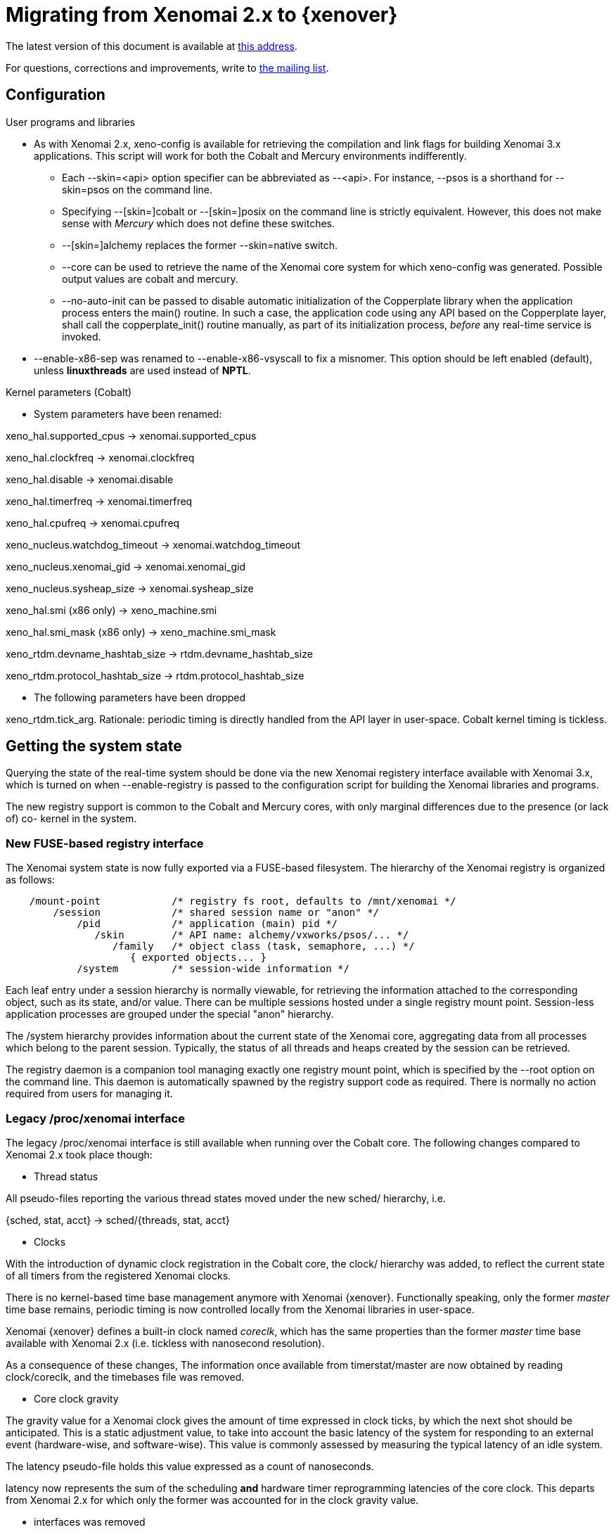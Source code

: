 = Migrating from Xenomai 2.x to {xenover} =

The latest version of this document is available at
http://www.xenomai.org/documentation/xenomai-forge/html/MIGRATION/[this address].

For questions, corrections and improvements, write to
mailto:xenomai@xenomai.org[the mailing list].

== Configuration ==

.User programs and libraries

- As with Xenomai 2.x, +xeno-config+ is available for retrieving the
compilation and link flags for building Xenomai 3.x applications. This
script will work for both the Cobalt and Mercury environments
indifferently.

 * Each +--skin=<api>+ option specifier can be abbreviated as
 --<api>. For instance, +--psos+ is a shorthand for +--skin=psos+ on
 the command line.

 * Specifying +--[skin=]cobalt+ or +--[skin=]posix+ on the command line
  is strictly equivalent. However, this does not make sense with
  _Mercury_ which does not define these switches.

 * +--[skin=]alchemy+ replaces the former +--skin=native+ switch.

 * +--core+ can be used to retrieve the name of the Xenomai core system
  for which +xeno-config+ was generated. Possible output values are
  +cobalt+ and +mercury+.

 * +--no-auto-init+ can be passed to disable automatic initialization
  of the Copperplate library when the application process enters the
  +main()+ routine. In such a case, the application code using any API
  based on the Copperplate layer, shall call the +copperplate_init()+
  routine manually, as part of its initialization process, _before_
  any real-time service is invoked.

- +--enable-x86-sep+ was renamed to +--enable-x86-vsyscall+ to fix a
  misnomer. This option should be left enabled (default), unless
  *linuxthreads* are used instead of *NPTL*.

.Kernel parameters (Cobalt)

- System parameters have been renamed:

[normal]
xeno_hal.supported_cpus -> xenomai.supported_cpus
[normal]
xeno_hal.clockfreq -> xenomai.clockfreq
[normal]
xeno_hal.disable -> xenomai.disable
[normal]
xeno_hal.timerfreq -> xenomai.timerfreq
[normal]
xeno_hal.cpufreq -> xenomai.cpufreq
[normal]
xeno_nucleus.watchdog_timeout -> xenomai.watchdog_timeout
[normal]
xeno_nucleus.xenomai_gid -> xenomai.xenomai_gid
[normal]
xeno_nucleus.sysheap_size -> xenomai.sysheap_size
[normal]
xeno_hal.smi (x86 only) -> xeno_machine.smi
[normal]
xeno_hal.smi_mask (x86 only) -> xeno_machine.smi_mask
[normal]
xeno_rtdm.devname_hashtab_size -> rtdm.devname_hashtab_size
[normal]
xeno_rtdm.protocol_hashtab_size -> rtdm.protocol_hashtab_size

- The following parameters have been dropped

[normal]
xeno_rtdm.tick_arg. Rationale: periodic timing is directly handled
from the API layer in user-space. Cobalt kernel timing is tickless.

== Getting the system state ==

Querying the state of the real-time system should be done via the new
Xenomai registery interface available with Xenomai 3.x, which is
turned on when +--enable-registry+ is passed to the configuration
script for building the Xenomai libraries and programs.

The new registry support is common to the Cobalt and Mercury cores,
with only marginal differences due to the presence (or lack of) co-
kernel in the system.

=== New FUSE-based registry interface ===

The Xenomai system state is now fully exported via a FUSE-based
filesystem.  The hierarchy of the Xenomai registry is organized as
follows:

----------------------------------------------------------------------------    
    /mount-point            /* registry fs root, defaults to /mnt/xenomai */
        /session            /* shared session name or "anon" */
            /pid            /* application (main) pid */
               /skin        /* API name: alchemy/vxworks/psos/... */
                  /family   /* object class (task, semaphore, ...) */
                     { exported objects... }
            /system         /* session-wide information */
----------------------------------------------------------------------------    
    
Each leaf entry under a session hierarchy is normally viewable, for
retrieving the information attached to the corresponding object, such
as its state, and/or value. There can be multiple sessions hosted
under a single registry mount point. Session-less application
processes are grouped under the special "anon" hierarchy.
    
The /system hierarchy provides information about the current state of
the Xenomai core, aggregating data from all processes which belong to
the parent session. Typically, the status of all threads and heaps
created by the session can be retrieved.
    
The registry daemon is a companion tool managing exactly one registry
mount point, which is specified by the --root option on the command
line. This daemon is automatically spawned by the registry support
code as required. There is normally no action required from users for
managing it.
    
=== Legacy /proc/xenomai interface ===

The legacy /proc/xenomai interface is still available when running
over the Cobalt core. The following changes compared to Xenomai 2.x
took place though:

- Thread status

All pseudo-files reporting the various thread states moved under the
new +sched/+ hierarchy, i.e.

+{sched, stat, acct}+ -> +sched/{threads, stat, acct}+

- Clocks

With the introduction of dynamic clock registration in the Cobalt
core, the +clock/+ hierarchy was added, to reflect the current state
of all timers from the registered Xenomai clocks.

There is no kernel-based time base management anymore with Xenomai
{xenover}. Functionally speaking, only the former _master_ time base
remains, periodic timing is now controlled locally from the Xenomai
libraries in user-space.

Xenomai {xenover} defines a built-in clock named _coreclk_, which has
the same properties than the former _master_ time base available with
Xenomai 2.x (i.e. tickless with nanosecond resolution).

As a consequence of these changes, The information once available from
+timerstat/master+ are now obtained by reading +clock/coreclk+, and
the +timebases+ file was removed.

- Core clock gravity

The gravity value for a Xenomai clock gives the amount of time
expressed in clock ticks, by which the next shot should be
anticipated. This is a static adjustment value, to take into account
the basic latency of the system for responding to an external event
(hardware-wise, and software-wise). This value is commonly assessed by
measuring the typical latency of an idle system.

The +latency+ pseudo-file holds this value expressed as a count of
nanoseconds.

+latency+ now represents the sum of the scheduling *and* hardware
timer reprogramming latencies of the core clock. This departs from
Xenomai 2.x for which only the former was accounted for in the clock
gravity value.

- +interfaces+ was removed

Only the POSIX and RTDM APIs remain implemented directly in kernel
space. All other APIs are implemented in user-space over the
Copperplate layer. This makes the former +interfaces+ contents
basically useless, since the corresponding information for the
POSIX/RTDM interfaces can be obtained via +sched/threads+.

- +registry/usage+ changed format

The new print out is %<used slot count>/%<total slot count>.

== Binary object features ==

=== Loading Xenomai libraries dynamically ===

The new +--enable-dlopen-libs+ configuration switch must be turned on
to allow Xenomai libaries to be dynamically loaded via dlopen(3).

This replaces the former +--enable-dlopen-skins+ switch. Unlike the
latter, +--enable-dlopen-libs+ does not implicitly disable support for
thread local storage, but rather selects a suitable TLS model
(i.e. _global-dynamic_).

=== Thread local storage ===

The former +--with-__thread+ configuration switch was renamed
+--enable-tls+.

As mentioned earlier, TLS is now available to dynamically loaded
Xenomai libraries, e.g. +--enable-tls --enable-dlopen-libs+ on a
configuration line is valid. This would select the _global-dynamic_
TLS model instead of _initial-exec_, to make sure all thread-local
variables may be accessed from any code module.

== Process-level management ==

=== Main thread shadowing ===

By default, any application linking against +libcobalt+ has its main
thread attached to the real-time system automatically, this process is
called _auto-shadowing_.

This behavior may be disabled at runtime, by setting the XENO_NOSHADOW
variable in the application process environment, before the
+libcobalt+ library constructors are executed.

This replaces the former static mechanism available with Xenomai 2.x,
based on turning on +--enable-dlopen-skins+ when configuring. Starting
with Xenomai 3.x, applications should set the XENO_NOSHADOW variable
using putenv(3), before loading +libcolbalt+ using dlopen(3).

When auto-shadowing is enabled, global memory locking is also
performed, and remains in effect afterwards
(i.e. mlockall(MCL_CURRENT|MCL_FUTURE)).

=== Shadow signal handler ===

Xenomai's +libcobalt+ installs a handler for the SIGWINCH (aka
_SIGSHADOW_) signal. This signal may be sent by the Cobalt core to any
real-time application, for handling internal duties.

Applications are allowed to interpose on the SIGSHADOW handler,
provided they first forward all signal notifications to this routine,
then eventually handle all events the Xenomai handler won't process.

This handler was renamed from `xeno_sigwinch_handler()` (Xenomai 2.x)
to `cobalt_sigshadow_handler()` in Xenomai 3.x. The function prototype
did not change though, i.e.:

----------------------------------------------------------------
int cobalt_sigshadow_handler(int sig, siginfo_t *si, void *ctxt)
----------------------------------------------------------------

A non-zero value is returned whenever the event was handled internally
by the Xenomai system.

=== Debug signal handler ===

Xenomai's +libcobalt+ installs a handler for the SIGXCPU (aka
_SIGDEBUG_) signal. This signal may be sent by the Cobalt core to any
real-time application, for notifying various debug events.

Applications are allowed to interpose on the SIGDEBUG handler,
provided they eventually forward all signal notifications they won't
process to the Xenomai handler.

This handler was renamed from `xeno_handle_mlock_alert()` (Xenomai
2.x) to `cobalt_sigdebug_handler()` in Xenomai 3.x. The function
prototype did not change though, i.e.:

+void cobalt_sigdebug_handler(int sig, siginfo_t *si, void *ctxt)+

=== Copperplate auto-initialization ===

Copperplate is a library layer which mediates between the real-time
core services available on the platform, and the API exposed to the
application. It provides typical programming abstractions for
emulating real-time APIs. All non-POSIX APIs are based on Copperplate
services (e.g. _alchemy_, _psos_, _vxworks_).

When Copperplate is built for running over the Cobalt core, it sits on
top of the +libcobalt+ library. Conversely, it is directly stacked on
top of the *glibc* when built for running over the Mercury core.

Normally, Copperplate should initialize from a call issued by the
+main()+ application routine. To make this process transparent for the
user, the +xeno-config+ script emits link flags which temporarily
overrides the +main()+ routine with a Copperplate-based replacement,
running the proper initialization code as required, before branching
back to the user-defined application entry point.

This behavior may be disabled by passing the +--no-auto-init+ option
(see the next section).

== RTDM interface changes ==

.File renames

- Redundant prefixes were removed from the following files:

[normal]
rtdm/rtdm_driver.h -> rtdm/driver.h
[normal]
rtdm/rtcan.h -> rtdm/can.h
[normal]
rtdm/rtserial.h -> rtdm/serial.h
[normal]
rtdm/rttesting.h -> rtdm/testing.h
[normal]
rtdm/rtipc.h -> rtdm/ipc.h

.Driver API

- rtdm_task_init() shall be called from secondary mode.

== POSIX interface changes ==

As mentioned earlier, the former *POSIX skin* is known as the *Cobalt
API* in Xenomai 3.x, available as +libcobalt.{so,a}+. The Cobalt API
also includes the code of the former +libxenomai+, which is no more a
standalone library.

+libcobalt+ exposes the set of POSIX and ISO/C standard features
specifically implemented by Xenomai to honor real-time requirements
using the Cobalt core.

.Interrupt management

- The former +pthread_intr+ API once provided by Xenomai 2.x is gone.

[normal]
[[irqhandling]]
  Rationale: handling real-time interrupt events from user-space can
  be done safely only if some top-half code exists for acknowledging
  the issuing device request from kernel space. This should be done
  via a RTDM driver, exposing a +read(2)+ or +ioctl(2)+ interface, for
  waiting for interrupt events from applications running in
  user-space.

[normal]
  Failing this, the low-level interrupt service code in user-space
  would be sensitive to external thread management actions, such as
  being stopped because of GDB/ptrace(2) interaction. Unfortunately,
  preventing the device acknowledge code from running upon interrupt
  request may cause unfixable breakage to happen (e.g. IRQ storm
  typically).

[normal]
  Since the application should provide proper top-half code in a
  dedicated RTDM driver for synchronizing on IRQ receipt, the RTDM API
  available in user-space is sufficient.

[normal]
  Removing the +pthread_intr+ API should be considered as a
  strong hint for keeping the top-half interrupt handling code in
  kernel space.

[TIP]
[[userirqtip]]
  For receiving interrupt notifications within your application, you
  should create a small RTDM driver handling the corresponding IRQ
  (see +rtdm_irq_request()+). The IRQ handler should wake a thread up
  in your application by posting some event (see +rtdm_sem_up()+,
  +rtdm_sem_timeddown()+). The application should sleep on this event
  by calling into the RTDM driver, either via a +read(2)+ or
  +ioctl(2)+ request, handled by a dedicated operation handler (see
  +rtdm_dev_register()+).

.Scheduling

- Calling +pthread_setschedparam()+ may cause a secondary mode switch
  for the caller, but does not cause any mode switch for the target
  thread unlike with Xenomai 2.x.

[normal]
  This is a requirement for maintaining both the *glibc* and the
  Xenomai scheduler in sync, with respect to thread priorities, since
  the former maintains a process-local priority cache for the threads
  it knows about. Therefore, an explicit call to the the regular
  +pthread_setschedparam()+ shall be issued upon each priority change
  Xenomai-wise, for maintaining consistency.

[normal]
  In the Xenomai 2.x implementation, the thread being set a new
  priority would receive a SIGSHADOW signal, eventually handled as a
  request to call *glibc*'s +pthread_setschedparam()+ immediately.

[normal]
  Rationale: the target Xenomai thread may hold a mutex or any
  resource which may only be held in primary mode, in which case
  switching to secondary mode for applying the priority change at
  any random location over a signal handler may create a pathological
  issue. In addition, *glibc*'s +pthread_setschedparam()+ is not
  async-safe, which makes the former method fragile.

[normal]
  Conversely, a thread which calls +pthread_setschedparam()+ does know
  unambiguously whether the current calling context is safe for the
  incurred migration.

- A new SCHED_WEAK class is available to POSIX threads, which may be
  optionally turned on using the +CONFIG_XENO_OPT_SCHED_WEAK+ kernel
  configuration switch.

[normal]
  By this feature, Xenomai now accepts Linux real-time scheduling
  policies (SCHED_FIFO, SCHED_RR) to be weakly scheduled by the Cobalt
  core, within a low priority scheduling class (i.e. below the Xenomai
  real-time classes, but still above the idle class).

[normal]
  Xenomai 2.x already had a limited form of such policy, based on
  scheduling SCHED_OTHER threads at the special SCHED_FIFO,0 priority
  level in the Xenomai core. SCHED_WEAK is a generalization of such
  policy, which provides for 99 priority levels, to cope with the full
  extent of the regular Linux SCHED_FIFO/RR priority range.

[normal]
  For instance, a (non real-time) Xenomai thread within the SCHED_WEAK
  class at priority level 20 in the Cobalt core, may be scheduled with
  policy SCHED_FIFO/RR at priority 20, by the Linux kernel. The code
  fragment below would set the scheduling parameters accordingly,
  assuming the Cobalt version of +pthread_setschedparam()+ is invoked:

----------------------------------------------------------------------
	struct sched_param param = {
	       .sched_priority = -20,
	};

	pthread_setschedparam(tid, SCHED_FIFO, &param);
----------------------------------------------------------------------

[normal]
  Switching a thread to the SCHED_WEAK class can be done by negating
  the priority level in the scheduling parameters sent to the Cobalt
  core. For instance, SCHED_FIFO, prio=-7 would be scheduled as
  SCHED_WEAK, prio=7 by the Cobalt core.

[normal]
  SCHED_OTHER for a Xenomai-enabled thread is scheduled as
  SCHED_WEAK,0 by the Cobalt core. When the SCHED_WEAK support is
  disabled in the kernel configuration, only SCHED_OTHER is available
  for weak scheduling of threads by the Cobalt core.

- A new SCHED_QUOTA class is available to POSIX threads, which may be
  optionally turned on using the +CONFIG_XENO_OPT_SCHED_QUOTA+ kernel
  configuration switch.

[normal]
  This policy enforces a limitation on the CPU consumption of
  threads over a globally defined period, known as the quota
  interval. This is done by pooling threads with common requirements
  in groups, and giving each group a share of the global period (see
  CONFIG_XENO_OPT_SCHED_QUOTA_PERIOD).

[normal]
  When threads have entirely consumed the quota allotted to the group
  they belong to, the latter is suspended as a whole, until the next
  quota interval starts. At this point, a new runtime budget is given
  to each group, in accordance with its share.

- When called from primary mode, sched_yield() now relinquishes the
  CPU in case no context switch happened as a result of the manual
  round-robin.

[normal]
  Typically, a Xenomai thread undergoing the SCHED_FIFO or SCHED_RR
  policy with no contender at the same priority level would still be
  delayed for a while. This delay ends next time the regular Linux
  kernel switches tasks, or a kernel (virtual) tick has elapsed
  (TICK_NSEC), whichever comes first.

[normal]
  Rationale: it is most probably unwanted that sched_yield() does not
  cause any context switch, since this service is commonly used for
  implementing a poor man's cooperative scheduling. A typical use case
  involves a Xenomai thread running in primary mode which needs to
  yield the CPU to another thread running in secondary mode. By
  waiting for a context switch to happen in the regular kernel, we
  guarantee that the CPU has been relinquished for a while. By
  limiting this delay, we prevent a regular high priority SCHED_FIFO
  thread stuck in a tight loop, from locking out the delayed Xenomai
  thread indefinitely.

.Thread management

- The default POSIX thread stack size was raised to
  `PTHREAD_STACK_MIN * 4`. The minimum stack size enforced by the
  +libcobalt+ library is `PTHREAD_STACK_MIN + getpagesize()`.

- pthread_set_mode_np() now accepts PTHREAD_DISABLE_LOCKBREAK, which
disallows breaking the scheduler lock. When unset (default case), a
thread which holds the scheduler lock drops it temporarily while
sleeping.

[WARNING]
A Xenomai thread running with PTHREAD_DISABLE_LOCKBREAK and
PTHREAD_LOCK_SCHED both set may enter a runaway loop when attempting
to sleep on a resource or synchronization object (e.g. mutex,
condition variable).

.Process management

- In a +fork()+ -> +exec()+ sequence, all Cobalt API objects created
  by the child process before it calls +exec()+ are automatically
  flushed by the Xenomai core.

.Real-time signals

- Support for Xenomai real-time signals is available.

[normal]
Cobalt replacements for +sigwait()+, +sigwaitinfo()+,
+sigtimedwait()+, +sigqueue()+ and +kill()+ are
available. +pthread_kill()+ was changed to send thread-directed
Xenomai signals (instead of regular Linux signals).

[normal]
Cobalt-based signals are stricly real-time. Both the sender and
receiver sides work exclusively from the primary domain. However, only
synchronous handling is available, with a thread waiting explicitly
for a set of signals, using one of the +sigwait+ calls. There is no
support for asynchronous delivery of signals to handlers. For this
reason, there is no provision in the Cobalt API for masking signals,
as Cobalt signals are implicitly blocked for a thread until the latter
invokes one of the +sigwait+ calls.

[normal]
Signals from SIGRTMIN..SIGRTMAX are queued.

[normal]
COBALT_DELAYMAX is defined as the maximum number of overruns which can
be reported by the Cobalt core in the siginfo.si_overrun field, for
any signal.

- +kill()+ supports group signaling.

[normal]
Cobalt's implementation of kill() behaves identically to the regular
system call for non thread-directed signals (i.e. pid <= 0). In this
case, the caller switches to secondary mode.

[normal]
Otherwise, Cobalt first attempts to deliver a thread-directed signal
to the thread whose kernel TID matches the given process id. If this
thread is not waiting for signals at the time of the call, kill() then
attempts to deliver the signal to a thread from the same process,
which currently waits for a signal.

- +pthread_kill()+ is a conforming call.

[normal]
When Cobalt's replacement for +pthread_kill()+ is invoked, a
Xenomai-enabled caller is automatically switched to primary mode on
its way to sending the signal, under the control of the real-time
co-kernel. Otherwise, the caller keeps running under the control of
the regular Linux kernel.

[normal]
This behavior also applies to the new Cobalt-based replacement for the
+kill()+ system call.

.Timers

- POSIX timers are no more dropped when the creator thread
  exits. However, they are dropped when the container process exits.

- If the thread signaled by a POSIX timer exits, the timer is
  automatically stopped at the first subsequent timeout which fails
  sending the notification. The timer lingers until it is deleted by a
  call to +timer_delete()+ or when the process exits, whichever comes
  first.

- timer_settime() may be called from a regular thread (i.e. which is
  not Xenomai-enabled).

- EPERM is not returned anymore by POSIX timer calls. EINVAL is
  substituted in the corresponding situation.

- The clock to be used for enabling periodic timing for a thread may
  now be specified in the call to +pthread_make_periodic_np()+:

---------------------------------------------------------------
int pthread_make_periodic_np(pthread_t thread, clockid_t clk_id,
    struct timespec *starttp, struct timespec *periodtp);
---------------------------------------------------------------

.Message queues

- +mq_open()+ default attributes align on the regular kernel values,
  i.e. 10 msg x 8192 bytes (instead of 128 x 128).

- +mq_send()+ now enforces a maximum priority value for messages
  (32768).

.Real-time suitable STDIO

The former +include/rtdk.h+ header is gone in Xenomai
3.x. Applications should include +include/stdio.h+ instead.
Similarly, the real-time suitable STDIO routines are now part of
+libcobalt+.

== Former Native interface changes (now Alchemy) ==

.General

- The API calls supporting a wait operation may return the -EIDRM
error code only when the target object was deleted while
pending. Otherwise, passing a deleted object identifier to an API call
will result in -EINVAL being returned.

.Interrupt management

- The +RT_INTR+ API is gone. Please see the <<irqhandling,rationale>>
  for not handling low-level interrupt service code from user-space.

[TIP]
It is still possible to have the application wait for interrupt
receipts, as explained <<userirqtip,here>>.

.I/O regions

- The RT_IOREGION API is gone. I/O memory resources should
  be controlled from a RTDM driver instead.

.Timing services

- +rt_timer_set_mode()+ was removed. The clock resolution has become a
per-process setting, which can be tuned by passing the
+--alchemy-clock-resolution+ switch on the command line.

[TIP]
Tick-based timing can be obtained by setting the resolution of the
Alchemy clock for the application, here to one millisecond (the
argument expresses a count nanoseconds per tick).  As a result of
this, all timeout and date values passed to Alchemy API calls will be
interpreted as counts of milliseconds.
----------------------------------------------------------
# xenomai-application --alchemy-clock-resolution=1000000
----------------------------------------------------------

[normal]
By default, the Alchemy API sets the clock resolution for the new
process to one nanosecond (i.e. tickless, highest resolution).

- TM_INFINITE also means infinite wait with all +rt_*_until()+ call
  forms.

- +rt_task_set_periodic()+ does not suspend the target task anymore.

[normal]
If a start date is specified, then +rt_task_wait_period()+ will apply
the initial delay.

[normal]
Rationale: a periodic task has to call +rt_task_wait_period()+ from
within its work loop for sleeping until the next release point is
reached. Therefore, in most cases, there is no point in waiting for
the initial release point from a different location.

[TIP]
In the unusual case where you do need to have the target task wait for
the initial release point outside of its periodic work loop, you can
issue a call to +rt_task_wait_period()+ separately, exclusively for
this purpose, i.e.
---------------------------------------------------------------
              /* wait for the initial release point. */
              ret = rt_task_wait_period(&overruns);
	      /* ...more preparation work... */
	      for (;;) {
	       	       /* wait for the next release point. */
	               ret = rt_task_wait_period(&overruns);
		       /* ...do periodic work... */
	      }
---------------------------------------------------------------

[normal]
+rt_task_set_periodic()+ still switches to primary as previously over
Cobalt. However, it does not return -EWOULDBLOCK anymore.

- TM_ONESHOT was dropped, because the operation mode of the hardware
  timer has no meaning for the application. The core Xenomai system
  always operates the available timer chip in oneshot mode anyway.

[TIP]
A tickless clock has a period of one nanosecond.

- Unlike with Xenomai 2.x, the target task to +rt_task_set_periodic()+
  must be local to the current process.

.Mutexes

- For consistency with the standard glibc implementation, deleting a
  RT_MUTEX object in locked state is no more a valid operation.

- +rt_mutex_inquire()+ does not return the count of waiters anymore.

[normal]
Rationale: obtaining the current count of waiters only makes sense for
debugging purpose. Keeping it in the API would introduce a significant
overhead to maintain internal consistency.

[normal]
The +owner+ field of a RT_MUTEX_INFO structure now reports the owner's
task handle, instead of its name. When the mutex is unlocked, a NULL
handle is returned, which has the same meaning as a zero value in the
former +locked+ field.

.Condition variables

- For consistency with the standard glibc implementation, deleting a
  RT_COND object currently pended by other tasks is no more a valid
  operation.

- Like +rt_mutex_inquire()+, +rt_cond_inquire()+ does not return the
count of waiting tasks anymore.

.Task management

- +rt_task_notify()+ and +rt_task_catch()+ have been removed. They are
  meaningless in a userland-only context.

- As a consequence of the previous change, the T_NOSIG flag to
  +rt_task_set_mode()+ was dropped in the same move.

- T_SUSP cannot be passed to rt_task_create() anymore.

[normal]
Rationale: This behavior can be achieved by not calling
+rt_task_start()+ immediately after +rt_task_create()+, or by calling
+rt_task_suspend()+ before +rt_task_start()+.

- +rt_task_shadow()+ now accepts T_LOCK, T_WARNSW.

- +rt_task_create()+ now accepts T_LOCK, T_WARNSW and T_JOINABLE.

- The RT_TASK_INFO structure returned by +rt_task_inquire()+ has
  changed:
   * fields +relpoint+ and +cprio+ have been removed, since the
     corresponding information is too short-lived to be valuable to
     the caller. The task's base priority is still available from
     the +prio+ field.
   * new field +pid+ represents the Linux kernel task identifier for
     the Alchemy task, as obtained from syscall(__NR_gettid).
   * other fields which represent runtime statistics are now avail
     from a core-specific +stat+ field sub-structure.

- New +rt_task_send_until()+, +rt_task_receive_until()+ calls are
  available, as variants of +rt_task_send()+ and +rt_task_receive()+
  respectively, with absolute timeout specification.

- rt_task_receive() does not inherit the priority of the sender,
although the requests will be queued by sender priority.

[normal]
Instead, the application decides about the server priority instead of
the real-time core applying implicit dynamic boosts.

- +rt_task_slice()+ now returns -EINVAL if the caller currently holds
  the scheduler lock, or attempts to change the round-robin settings
  of a thread which does not belong to the current process.

- T_CPU disappears from the +rt_task_create()+ mode flags. The new
  +rt_task_set_affinity()+ service is available for setting the CPU
  affinity of a task.

- +rt_task_sleep_until()+ does not return -ETIMEDOUT anymore. Waiting
  for a date in the past blocks the caller indefinitely.

.Message queues

- +rt_queue_create()+ mode bits updated:
   * Q_SHARED is implicit for all queues, defined as nop.
   * Q_DMA has become meaningless, and therefore was dropped. A driver
     should be implemented for delivering chunks of DMA-suitable
     memory.

.Heaps

- +rt_heap_create()+ mode bits updated:
   * H_MAPPABLE has become meaningless.
   * H_SHARED is deprecated, but still wraps to H_SINGLE.
   * H_NONCACHED and H_DMA became meaningless.

[TIP]
If you need to allocate a chunk of DMA-suitable memory, then you
should create a RTDM driver for this purpose.

- +rt_heap_alloc_until()+ is a new call for waiting for a memory
  chunk, specifying an absolute timeout date.

- +rt_heap_inquire()+ with the removal of H_DMA, phys_addr makes no
   sense anymore, removed.

.Alarms

- +rt_alarm_wait()+ has been removed.

[normal]
Rationale: An alarm handler can be specified to +rt_alarm_create()+
instead.

- The RT_ALARM_INFO structure returned by +rt_alarm_inquire()+ has
  changed:
   * field +expiration+ has been removed, since the corresponding
     information is too short-lived to be valuable to the caller.

   * field +active+ has been added, to reflect the current state of
     the alarm object. If non-zero, the alarm is enabled
     (i.e. started).

.Message pipes

- Writing to a message pipe is allowed from all contexts, including
  from alarm handlers.

- +rt_pipe_read_until()+ is a new call for waiting for input from a
  pipe, specifying an absolute timeout date.

== pSOS interface changes ==

.Memory regions

- +rn_create()+ may return ERR_NOSEG if the region control block
  cannot be allocated internally.

.Scheduling

- The emulator converts priority levels between the core POSIX and
  pSOS scales using normalization (pSOS -> POSIX) and denormalization
  (POSIX -> pSOS) handlers.

[normal]
Applications may override the default priority
normalization/denormalization handlers, by implementing the following
routines.

------------------------------------------------------------
int psos_task_normalize_priority(unsigned long psos_prio);

unsigned long psos_task_denormalize_priority(int core_prio);
------------------------------------------------------------

[normal]
Over Cobalt, the POSIX scale is extended to 257 levels, which allows
to map pSOS over the POSIX scale 1:1, leaving
normalization/denormalization handlers as no-ops by default.

== VxWorks interface changes ==

.Task management

- +WIND_*+ status bits are synced to the user-visible TCB only as a
result of a call to +taskTcb()+ or +taskGetInfo()+.

[normal]
As a consequence of this change, any reference to a user-visible TCB
should be refreshed by calling +taskTcb()+ anew, each time reading the
+status+ field is required.

.Scheduling

- The emulator converts priority levels between the core POSIX and
  VxWorks scales using normalization (VxWorks -> POSIX) and
  denormalization (POSIX -> VxWorks) handlers.

[normal]
Applications may override the default priority
normalization/denormalization handlers, by implementing the following
routines.

------------------------------------------------------------
int wind_task_normalize_priority(int wind_prio);

int wind_task_denormalize_priority(int core_prio);
------------------------------------------------------------
